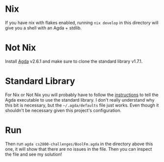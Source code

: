 * Nix
If you have nix with flakes enabled, running =nix develop= in this directory will give you a shell with an Agda + stdlib.

* Not Nix
Install [[https://agda.readthedocs.io/en/v2.6.2.1/getting-started/installation.html][Agda]] v2.6.1 and make sure to clone the standard library v1.7.1.

* Standard Library
For Nix or Not Nix you will probably have to follow the [[https://agda.readthedocs.io/en/v2.6.2.1/tools/package-system.html?highlight=standard%20library][instructions]] to tell the Agda executable to use the standard library. I don't really understand why this bit is necessary, but the =~/.agda/defaults= file just works. Even though it shouldn't be necessary given this project's configuration.

* Run
Then run =agda cs2800-challenges/BoolFm.agda= in the directory above this one, it will show that there are no issues in the file. Then you can inspect the file and see my solution!
